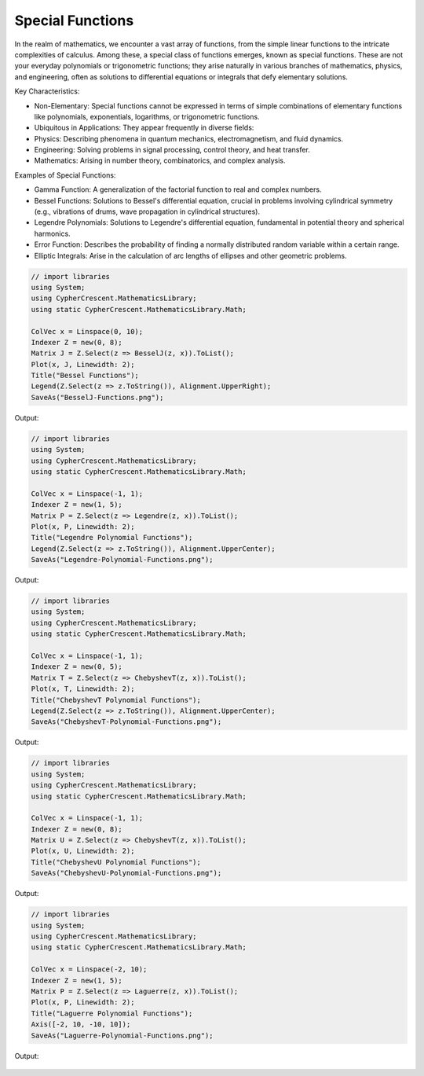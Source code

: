 Special Functions
=================

In the realm of mathematics, we encounter a vast array of functions, from the simple linear functions to the intricate complexities of calculus. Among these, a special class of functions emerges, known as special functions. These are not your everyday polynomials or trigonometric functions; they arise naturally in various branches of mathematics, physics, and engineering, often as solutions to differential equations or integrals that defy elementary solutions.   

Key Characteristics:

- Non-Elementary: Special functions cannot be expressed in terms of simple combinations of elementary functions like polynomials, exponentials, logarithms, or trigonometric functions.
- Ubiquitous in Applications: They appear frequently in diverse fields:
- Physics: Describing phenomena in quantum mechanics, electromagnetism, and fluid dynamics.   
- Engineering: Solving problems in signal processing, control theory, and heat transfer.   
- Mathematics: Arising in number theory, combinatorics, and complex analysis.   
  
Examples of Special Functions:

- Gamma Function: A generalization of the factorial function to real and complex numbers.   
- Bessel Functions: Solutions to Bessel's differential equation, crucial in problems involving cylindrical symmetry (e.g., vibrations of drums, wave propagation in cylindrical structures).
- Legendre Polynomials: Solutions to Legendre's differential equation, fundamental in potential theory and spherical harmonics.   
- Error Function: Describes the probability of finding a normally distributed random variable within a certain range.   
- Elliptic Integrals: Arise in the calculation of arc lengths of ellipses and other geometric problems.

   
.. code-block:: C#

   // import libraries
   using System;
   using CypherCrescent.MathematicsLibrary;
   using static CypherCrescent.MathematicsLibrary.Math;

   ColVec x = Linspace(0, 10);
   Indexer Z = new(0, 8);
   Matrix J = Z.Select(z => BesselJ(z, x)).ToList();
   Plot(x, J, Linewidth: 2);
   Title("Bessel Functions");
   Legend(Z.Select(z => z.ToString()), Alignment.UpperRight);
   SaveAs("BesselJ-Functions.png");

Output: 
      
.. figure:: images/BesselJ-Functions.png
   :align: center
   :alt: BesselJ-Functions.png


.. code-block:: C#

   // import libraries
   using System;
   using CypherCrescent.MathematicsLibrary;
   using static CypherCrescent.MathematicsLibrary.Math;

   ColVec x = Linspace(-1, 1);
   Indexer Z = new(1, 5);
   Matrix P = Z.Select(z => Legendre(z, x)).ToList();
   Plot(x, P, Linewidth: 2);
   Title("Legendre Polynomial Functions");
   Legend(Z.Select(z => z.ToString()), Alignment.UpperCenter);
   SaveAs("Legendre-Polynomial-Functions.png");

Output: 
      
.. figure:: images/Legendre-Polynomial-Functions.png
   :align: center
   :alt: Legendre-Polynomial-Functions.png


.. code-block:: C#

   // import libraries
   using System;
   using CypherCrescent.MathematicsLibrary;
   using static CypherCrescent.MathematicsLibrary.Math;

   ColVec x = Linspace(-1, 1);
   Indexer Z = new(0, 5);
   Matrix T = Z.Select(z => ChebyshevT(z, x)).ToList();
   Plot(x, T, Linewidth: 2);
   Title("ChebyshevT Polynomial Functions");
   Legend(Z.Select(z => z.ToString()), Alignment.UpperCenter);
   SaveAs("ChebyshevT-Polynomial-Functions.png");

Output: 
      
.. figure:: images/ChebyshevT-Polynomial-Functions.png
   :align: center
   :alt: ChebyshevT-Polynomial-Functions.png


.. code-block:: C#

   // import libraries
   using System;
   using CypherCrescent.MathematicsLibrary;
   using static CypherCrescent.MathematicsLibrary.Math;

   ColVec x = Linspace(-1, 1);
   Indexer Z = new(0, 8);
   Matrix U = Z.Select(z => ChebyshevT(z, x)).ToList();
   Plot(x, U, Linewidth: 2);
   Title("ChebyshevU Polynomial Functions");
   SaveAs("ChebyshevU-Polynomial-Functions.png");

Output: 
      
.. figure:: images/ChebyshevU-Polynomial-Functions.png
   :align: center
   :alt: ChebyshevU-Polynomial-Functions.png


.. code-block:: C#

   // import libraries
   using System;
   using CypherCrescent.MathematicsLibrary;
   using static CypherCrescent.MathematicsLibrary.Math;

   ColVec x = Linspace(-2, 10);
   Indexer Z = new(1, 5);
   Matrix P = Z.Select(z => Laguerre(z, x)).ToList();
   Plot(x, P, Linewidth: 2);
   Title("Laguerre Polynomial Functions");
   Axis([-2, 10, -10, 10]);
   SaveAs("Laguerre-Polynomial-Functions.png");

Output: 
      
.. figure:: images/Laguerre-Polynomial-Functions.png
   :align: center
   :alt: Laguerre-Polynomial-Functions.png